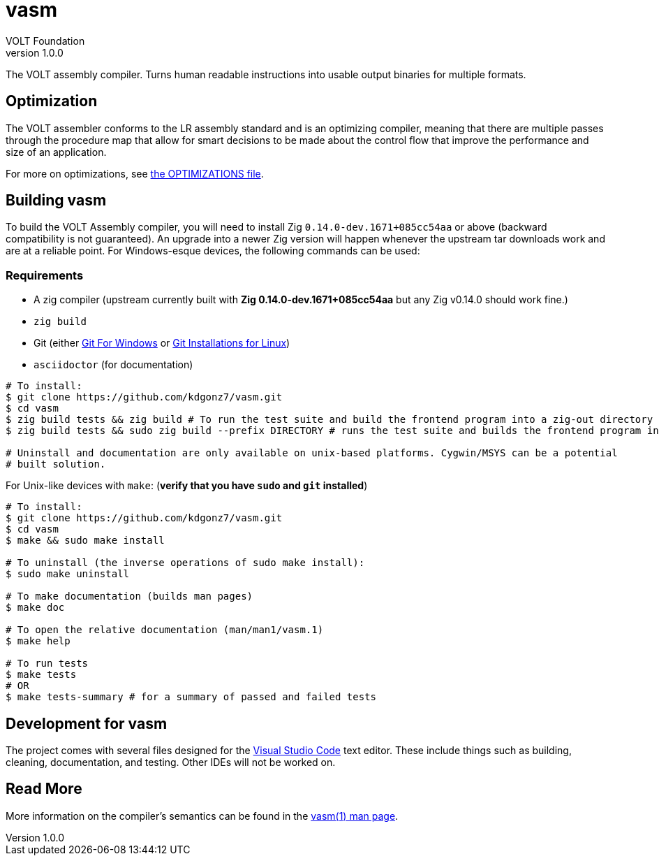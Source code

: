 // Copyright (C) VOLT Foundation 2024-present
= vasm
VOLT Foundation
v1.0.0
:description: Volt compiler README.

The VOLT assembly compiler. Turns human readable instructions into usable output binaries for multiple formats.

== Optimization

The VOLT assembler conforms to the LR assembly standard and is an optimizing compiler, meaning that there are multiple passes through the procedure map that allow for smart decisions to be made about the control flow that improve the performance and size of an application.

For more on optimizations, see link:./OPTIMIZATIONS.md[the OPTIMIZATIONS file].

== Building vasm

To build the VOLT Assembly compiler, you will need to install Zig `0.14.0-dev.1671+085cc54aa` or above (backward compatibility is not guaranteed). An upgrade into a newer Zig version will happen whenever the upstream tar downloads work and are at a reliable point. For Windows-esque devices, the following commands can be used:

=== Requirements

* A zig compiler (upstream currently built with **Zig 0.14.0-dev.1671+085cc54aa** but any Zig v0.14.0 should work fine.)
* `zig build`
* Git (either link:https://git-scm.com/downloads/win[Git For Windows] or link:https://git-scm.com/downloads/linux[Git Installations for Linux])
* `asciidoctor` (for documentation)

[source,shell]
-----
# To install:
$ git clone https://github.com/kdgonz7/vasm.git
$ cd vasm
$ zig build tests && zig build # To run the test suite and build the frontend program into a zig-out directory
$ zig build tests && sudo zig build --prefix DIRECTORY # runs the test suite and builds the frontend program into DIRECTORY

# Uninstall and documentation are only available on unix-based platforms. Cygwin/MSYS can be a potential
# built solution.
-----

For Unix-like devices with `make`: (**verify that you have `sudo` and `git` installed**)

[source, shell]
-----
# To install:
$ git clone https://github.com/kdgonz7/vasm.git
$ cd vasm
$ make && sudo make install

# To uninstall (the inverse operations of sudo make install):
$ sudo make uninstall

# To make documentation (builds man pages)
$ make doc

# To open the relative documentation (man/man1/vasm.1)
$ make help

# To run tests
$ make tests
# OR
$ make tests-summary # for a summary of passed and failed tests
-----

== Development for vasm

The project comes with several files designed for the link:https://code.visualstudio.com/[Visual Studio Code] text editor. These include things such as building, cleaning, documentation, and testing. Other IDEs will not be worked on.

== Read More

More information on the compiler's semantics can be found in the link:./documentation/vasm.adoc[vasm(1) man page].
